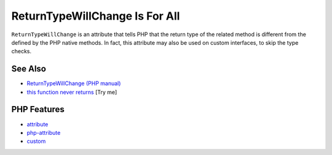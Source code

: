.. _returntypewillchange-is-for-all:

ReturnTypeWillChange Is For All
-------------------------------

.. meta::
	:description:
		ReturnTypeWillChange Is For All: ``ReturnTypeWillChange`` is an attribute that tells PHP that the return type of the related method is different from the defined by the PHP native methods.
	:twitter:card: summary_large_image
	:twitter:site: @exakat
	:twitter:title: ReturnTypeWillChange Is For All
	:twitter:description: ReturnTypeWillChange Is For All: ``ReturnTypeWillChange`` is an attribute that tells PHP that the return type of the related method is different from the defined by the PHP native methods
	:twitter:creator: @exakat
	:twitter:image:src: https://php-tips.readthedocs.io/en/latest/_images/returntypewillchange_for_all.png
	:og:image: https://php-tips.readthedocs.io/en/latest/_images/returntypewillchange_for_all.png
	:og:title: ReturnTypeWillChange Is For All
	:og:type: article
	:og:description: ``ReturnTypeWillChange`` is an attribute that tells PHP that the return type of the related method is different from the defined by the PHP native methods
	:og:url: https://php-tips.readthedocs.io/en/latest/tips/returntypewillchange_for_all.html
	:og:locale: en

.. raw:: html

	<script type="application/ld+json">{"@context":"https:\/\/schema.org","@graph":[{"@type":"WebPage","@id":"https:\/\/php-tips.readthedocs.io\/en\/latest\/tips\/returntypewillchange_for_all.html","url":"https:\/\/php-tips.readthedocs.io\/en\/latest\/tips\/returntypewillchange_for_all.html","name":"ReturnTypeWillChange Is For All","isPartOf":{"@id":"https:\/\/www.exakat.io\/"},"datePublished":"Wed, 06 Aug 2025 16:24:34 +0000","dateModified":"Wed, 06 Aug 2025 16:24:34 +0000","description":"``ReturnTypeWillChange`` is an attribute that tells PHP that the return type of the related method is different from the defined by the PHP native methods","inLanguage":"en-US","potentialAction":[{"@type":"ReadAction","target":["https:\/\/php-tips.readthedocs.io\/en\/latest\/tips\/returntypewillchange_for_all.html"]}]},{"@type":"WebSite","@id":"https:\/\/www.exakat.io\/","url":"https:\/\/www.exakat.io\/","name":"Exakat","description":"Smart PHP static analysis","inLanguage":"en-US"}]}</script>

.. image:: ../images/returntypewillchange_for_all.png

``ReturnTypeWillChange`` is an attribute that tells PHP that the return type of the related method is different from the defined by the PHP native methods. In fact, this attribute may also be used on custom interfaces, to skip the type checks.

See Also
________

* `ReturnTypeWillChange (PHP manual) <https://www.php.net/manual/en/class.returntypewillchange.php>`_
* `this function never returns <https://3v4l.org/X3KJH>`_ [Try me]


PHP Features
____________

* `attribute <https://php-dictionary.readthedocs.io/en/latest/dictionary/attribute.ini.html>`_

* `php-attribute <https://php-dictionary.readthedocs.io/en/latest/dictionary/php-attribute.ini.html>`_

* `custom <https://php-dictionary.readthedocs.io/en/latest/dictionary/custom.ini.html>`_


